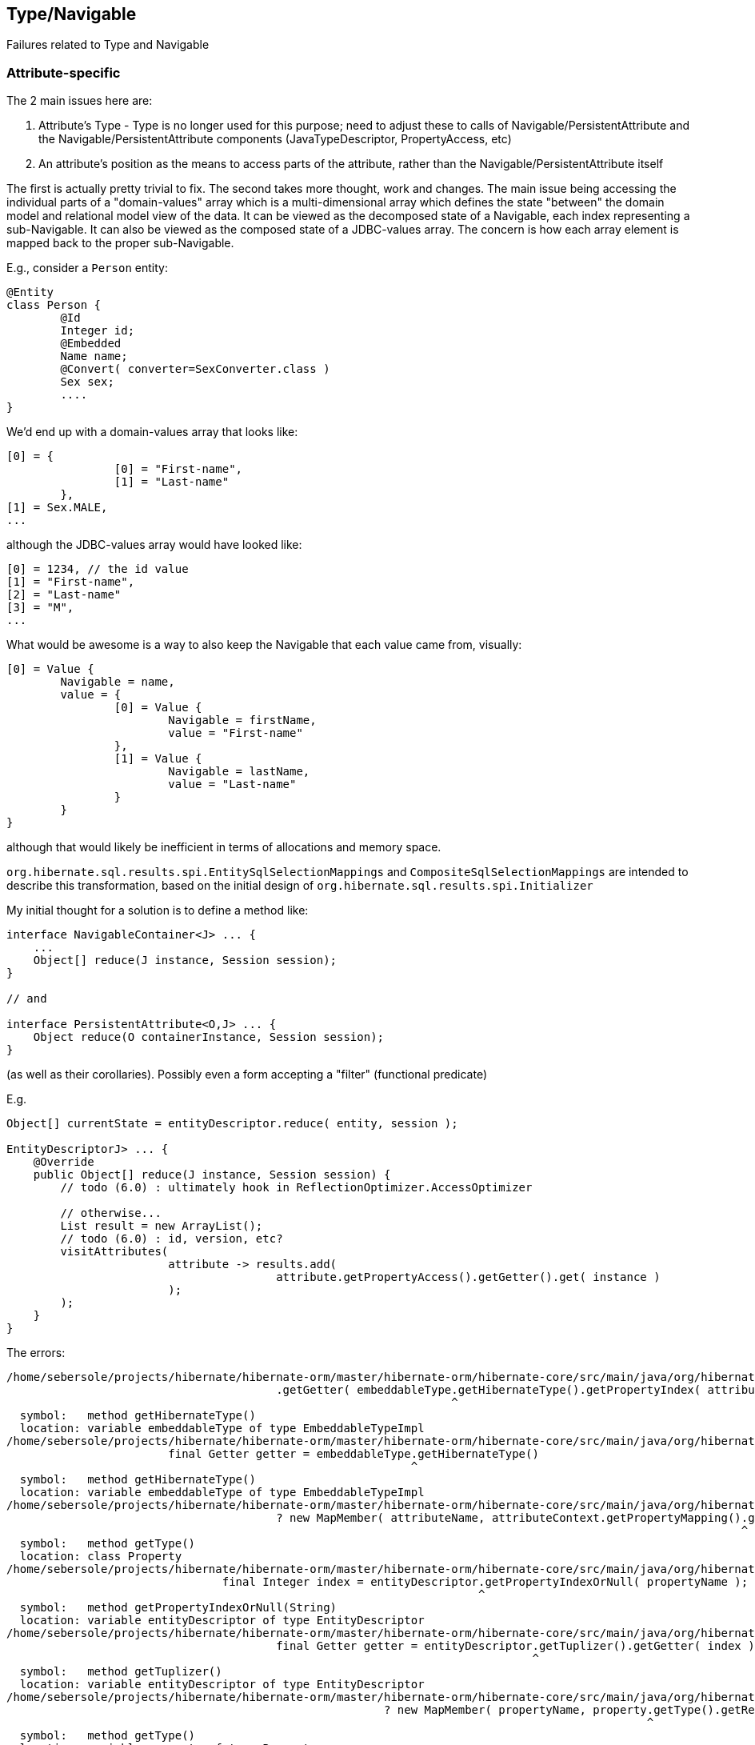 ## Type/Navigable

Failures related to Type and Navigable






### Attribute-specific

The 2 main issues here are:

	1. Attribute's Type - Type is no longer used for this purpose; need to adjust these to calls of
		Navigable/PersistentAttribute and the Navigable/PersistentAttribute components (JavaTypeDescriptor,
		PropertyAccess, etc)
	2. An attribute's position as the means to access parts of the attribute, rather than the
		Navigable/PersistentAttribute itself

The first is actually pretty trivial to fix.  The second takes more thought, work and changes.  The main issue
being accessing the individual parts of a "domain-values" array which is a multi-dimensional array which
defines the state "between" the domain model and relational model view of the data.  It can be viewed as the
decomposed state of a Navigable, each index representing a sub-Navigable.  It can also be viewed as the composed
state of a JDBC-values array.  The concern is how each array element is mapped back to the proper sub-Navigable.

E.g., consider a `Person` entity:

[code]
----
@Entity
class Person {
	@Id
	Integer id;
	@Embedded
	Name name;
	@Convert( converter=SexConverter.class )
	Sex sex;
	....
}
----


We'd end up with a domain-values array that looks like:

[code]
----
[0] = {
		[0] = "First-name",
		[1] = "Last-name"
	},
[1] = Sex.MALE,
...
----

although the JDBC-values array would have looked like:

[code]
----
[0] = 1234, // the id value
[1] = "First-name",
[2] = "Last-name"
[3] = "M",
...
----


What would be awesome is a way to also keep the Navigable that each value came from, visually:

[code]
----
[0] = Value {
	Navigable = name,
	value = {
		[0] = Value {
			Navigable = firstName,
			value = "First-name"
		},
		[1] = Value {
			Navigable = lastName,
			value = "Last-name"
		}
	}
}
----

although that would likely be inefficient in terms of allocations and memory space.


`org.hibernate.sql.results.spi.EntitySqlSelectionMappings` and `CompositeSqlSelectionMappings`
are intended to describe this transformation, based on the initial design of
`org.hibernate.sql.results.spi.Initializer`


My initial thought for a solution is to define a method like:

[code]
----
interface NavigableContainer<J> ... {
    ...
    Object[] reduce(J instance, Session session);
}

// and

interface PersistentAttribute<O,J> ... {
    Object reduce(O containerInstance, Session session);
}
----


(as well as their corollaries).  Possibly even a form accepting a "filter" (functional predicate)

E.g.

[code]
----
Object[] currentState = entityDescriptor.reduce( entity, session );

EntityDescriptorJ> ... {
    @Override
    public Object[] reduce(J instance, Session session) {
    	// todo (6.0) : ultimately hook in ReflectionOptimizer.AccessOptimizer

    	// otherwise...
    	List result = new ArrayList();
    	// todo (6.0) : id, version, etc?
    	visitAttributes(
    			attribute -> results.add(
    					attribute.getPropertyAccess().getGetter().get( instance )
    			);
    	);
    }
}
----



The errors:

[code]
----
/home/sebersole/projects/hibernate/hibernate-orm/master/hibernate-orm/hibernate-core/src/main/java/org/hibernate/metamodel/internal/AttributeFactory.java:906: error: cannot find symbol
					.getGetter( embeddableType.getHibernateType().getPropertyIndex( attributeName ) );
					                          ^
  symbol:   method getHibernateType()
  location: variable embeddableType of type EmbeddableTypeImpl
/home/sebersole/projects/hibernate/hibernate-orm/master/hibernate-orm/hibernate-core/src/main/java/org/hibernate/metamodel/internal/AttributeFactory.java:904: error: cannot find symbol
			final Getter getter = embeddableType.getHibernateType()
			                                    ^
  symbol:   method getHibernateType()
  location: variable embeddableType of type EmbeddableTypeImpl
/home/sebersole/projects/hibernate/hibernate-orm/master/hibernate-orm/hibernate-core/src/main/java/org/hibernate/metamodel/internal/AttributeFactory.java:908: error: cannot find symbol
					? new MapMember( attributeName, attributeContext.getPropertyMapping().getType().getReturnedClass() )
					                                                                     ^
  symbol:   method getType()
  location: class Property
/home/sebersole/projects/hibernate/hibernate-orm/master/hibernate-orm/hibernate-core/src/main/java/org/hibernate/metamodel/internal/AttributeFactory.java:965: error: cannot find symbol
				final Integer index = entityDescriptor.getPropertyIndexOrNull( propertyName );
				                                      ^
  symbol:   method getPropertyIndexOrNull(String)
  location: variable entityDescriptor of type EntityDescriptor
/home/sebersole/projects/hibernate/hibernate-orm/master/hibernate-orm/hibernate-core/src/main/java/org/hibernate/metamodel/internal/AttributeFactory.java:971: error: cannot find symbol
					final Getter getter = entityDescriptor.getTuplizer().getGetter( index );
					                                      ^
  symbol:   method getTuplizer()
  location: variable entityDescriptor of type EntityDescriptor
/home/sebersole/projects/hibernate/hibernate-orm/master/hibernate-orm/hibernate-core/src/main/java/org/hibernate/metamodel/internal/AttributeFactory.java:973: error: cannot find symbol
							? new MapMember( propertyName, property.getType().getReturnedClass() )
							                                       ^
  symbol:   method getType()
  location: variable property of type Property
/home/sebersole/projects/hibernate/hibernate-orm/master/hibernate-orm/hibernate-core/src/main/java/org/hibernate/metamodel/internal/AttributeFactory.java:987: error: cannot find symbol
			final EntityMetamodel entityMetamodel = getDeclarerEntityDescriptor( identifiableType );
			      ^
  symbol: class EntityMetamodel
/home/sebersole/projects/hibernate/hibernate-orm/master/hibernate-orm/hibernate-core/src/main/java/org/hibernate/metamodel/internal/AttributeFactory.java:1016: error: cannot find symbol
			if ( !versionPropertyName.equals( entityDescriptor.getVersionProperty().getName() ) ) {
			                                                  ^
  symbol:   method getVersionProperty()
  location: variable entityDescriptor of type EntityDescriptor
/home/sebersole/projects/hibernate/hibernate-orm/master/hibernate-orm/hibernate-core/src/main/java/org/hibernate/metamodel/internal/AttributeFactory.java:1021: error: variable getter is already defined in method resolveMember(AttributeContext)
			final Getter getter = entityDescriptor.getTuplizer().getVersionGetter();
			             ^
/home/sebersole/projects/hibernate/hibernate-orm/master/hibernate-orm/hibernate-core/src/main/java/org/hibernate/metamodel/internal/AttributeFactory.java:1021: error: cannot find symbol
			final Getter getter = entityDescriptor.getTuplizer().getVersionGetter();
			                                      ^
  symbol:   method getTuplizer()
  location: variable entityDescriptor of type EntityDescriptor


----




### Entity metadata


Various errors dealing with entity metadata including versioning, natural-ids, attribute "position", etc


[code]
----
/home/sebersole/projects/hibernate/hibernate-orm/master/hibernate-orm/hibernate-core/src/main/java/org/hibernate/engine/internal/AbstractEntityEntry.java:276: error: cannot find symbol
			getDescriptor().setPropertyValue( entity, getDescriptor().getVersionProperty(), nextVersion );
			                                                         ^
  symbol:   method getVersionProperty()
  location: interface EntityDescriptor

/home/sebersole/projects/hibernate/hibernate-orm/master/hibernate-orm/hibernate-core/src/main/java/org/hibernate/engine/internal/AbstractEntityEntry.java:355: error: cannot find symbol
		if ( getDescriptor().hasMutableProperties() ) {
		                    ^
  symbol:   method hasMutableProperties()
  location: interface EntityDescriptor

/home/sebersole/projects/hibernate/hibernate-orm/master/hibernate-orm/hibernate-core/src/main/java/org/hibernate/engine/internal/AbstractEntityEntry.java:374: error: cannot find symbol
		loadedState[ persister.getVersionProperty() ] = version;
		                      ^
  symbol:   method getVersionProperty()
  location: variable persister of type EntityDescriptor

/home/sebersole/projects/hibernate/hibernate-orm/master/hibernate-orm/hibernate-core/src/main/java/org/hibernate/engine/internal/StatefulPersistenceContext.java:358: error: cannot find symbol
			final int[] props = persister.getNaturalIdentifierProperties();
			                             ^
  symbol:   method getNaturalIdentifierProperties()
  location: variable persister of type EntityDescriptor

/home/sebersole/projects/hibernate/hibernate-orm/master/hibernate-orm/hibernate-core/src/main/java/org/hibernate/engine/internal/StatefulPersistenceContext.java:1951: error: cannot find symbol
			final int[] naturalIdPropertyIndexes = persister.getNaturalIdentifierProperties();
			                                                ^
  symbol:   method getNaturalIdentifierProperties()
  location: variable persister of type EntityDescriptor

/home/sebersole/projects/hibernate/hibernate-orm/master/hibernate-orm/hibernate-core/src/main/java/org/hibernate/engine/internal/StatefulPersistenceContext.java:1972: error: cannot find symbol
			final int[] naturalIdentifierProperties = persister.getNaturalIdentifierProperties();
			                                                   ^
  symbol:   method getNaturalIdentifierProperties()
  location: variable persister of type EntityDescriptor

/home/sebersole/projects/hibernate/hibernate-orm/master/hibernate-orm/hibernate-core/src/main/java/org/hibernate/engine/internal/StatefulPersistenceContext.java:2037: error: cannot find symbol
		final int[] naturalIdPropertyIndexes = persister.getNaturalIdentifierProperties();
		                                                ^
  symbol:   method getNaturalIdentifierProperties()
  location: variable persister of type EntityDescriptor

/home/sebersole/projects/hibernate/hibernate-orm/master/hibernate-orm/hibernate-core/src/main/java/org/hibernate/engine/internal/NaturalIdXrefDelegate.java:360: error: cannot find symbol
			final int[] naturalIdPropertyIndexes = persister.getNaturalIdentifierProperties();
			                                                ^
  symbol:   method getNaturalIdentifierProperties()
  location: variable persister of type EntityDescriptor

/home/sebersole/projects/hibernate/hibernate-orm/master/hibernate-orm/hibernate-core/src/main/java/org/hibernate/engine/internal/NaturalIdXrefDelegate.java:425: error: cannot find symbol
			final int[] naturalIdPropertyIndexes = persister.getNaturalIdentifierProperties();
			                                                ^
  symbol:   method getNaturalIdentifierProperties()
  location: variable persister of type EntityDescriptor

/home/sebersole/projects/hibernate/hibernate-orm/master/hibernate-orm/hibernate-core/src/main/java/org/hibernate/engine/internal/Versioning.java:61: error: cannot find symbol
		final Object initialVersion = fields[versionProperty];
		                                     ^
  symbol:   variable versionProperty
  location: class Versioning

/home/sebersole/projects/hibernate/hibernate-orm/master/hibernate-orm/hibernate-core/src/main/java/org/hibernate/engine/internal/Versioning.java:70: error: cannot find symbol
			fields[versionProperty] = seed( versionDescriptor.getVersionSupport(), session );
			       ^
  symbol:   variable versionProperty
  location: class Versioning

/home/sebersole/projects/hibernate/hibernate-orm/master/hibernate-orm/hibernate-core/src/main/java/org/hibernate/engine/internal/Versioning.java:113: error: cannot find symbol
		fields[ persister.getVersionProperty() ] = version;
		                 ^
  symbol:   method getVersionProperty()
  location: variable persister of type EntityDescriptor

/home/sebersole/projects/hibernate/hibernate-orm/master/hibernate-orm/hibernate-core/src/main/java/org/hibernate/engine/internal/Versioning.java:126: error: incompatible types: missing return value
			return;
			^

/home/sebersole/projects/hibernate/hibernate-orm/master/hibernate-orm/hibernate-core/src/main/java/org/hibernate/engine/internal/Versioning.java:129: error: cannot find symbol
		return fields[ persister.getVersionProperty() ];
		                        ^
  symbol:   method getVersionProperty()
  location: variable persister of type EntityDescriptor

/home/sebersole/projects/hibernate/hibernate-orm/master/hibernate-orm/hibernate-core/src/main/java/org/hibernate/engine/internal/TwoPhaseLoad.java:320: error: cannot find symbol
			return entityEntry.getPersister().hasLazyProperties()
			                                 ^
  symbol:   method hasLazyProperties()
  location: interface EntityDescriptor

/home/sebersole/projects/hibernate/hibernate-orm/master/hibernate-orm/hibernate-core/src/main/java/org/hibernate/id/SelectGenerator.java:71: error: cannot find symbol
		if ( persister.getEntityMetamodel().isNaturalIdentifierInsertGenerated() ) {
		              ^
  symbol:   method getEntityMetamodel()
  location: variable persister of type PostInsertIdentityPersister

/home/sebersole/projects/hibernate/hibernate-orm/master/hibernate-orm/hibernate-core/src/main/java/org/hibernate/engine/internal/StatefulPersistenceContext.java:1146: error: cannot find symbol
			if ( persister.isSubclassEntityName( entityEntry.getEntityName() )
			              ^
  symbol:   method isSubclassEntityName(String)
  location: variable persister of type EntityDescriptor

/home/sebersole/projects/hibernate/hibernate-orm/master/hibernate-orm/hibernate-core/src/main/java/org/hibernate/engine/internal/StatefulPersistenceContext.java:1161: error: cannot find symbol
			if ( persister.isSubclassEntityName( entityEntry.getEntityName() ) ) {
			              ^
  symbol:   method isSubclassEntityName(String)
  location: variable persister of type EntityDescriptor

/home/sebersole/projects/hibernate/hibernate-orm/master/hibernate-orm/hibernate-core/src/main/java/org/hibernate/engine/internal/StatefulPersistenceContext.java:1207: error: cannot find symbol
					if ( persister.isSubclassEntityName( proxy.getHibernateLazyInitializer().getEntityName() ) ) {
					              ^
  symbol:   method isSubclassEntityName(String)
  location: variable persister of type EntityDescriptor

/home/sebersole/projects/hibernate/hibernate-orm/master/hibernate-orm/hibernate-core/src/main/java/org/hibernate/engine/internal/StatefulPersistenceContext.java:1265: error: cannot find symbol
			if ( persister.isSubclassEntityName( entityEntry.getEntityName() ) ) {
			              ^
  symbol:   method isSubclassEntityName(String)
  location: variable persister of type EntityDescriptor

/home/sebersole/projects/hibernate/hibernate-orm/master/hibernate-orm/hibernate-core/src/main/java/org/hibernate/engine/internal/StatefulPersistenceContext.java:1292: error: cannot find symbol
			if ( persister.isSubclassEntityName( ee.getEntityName() ) ) {
			              ^
  symbol:   method isSubclassEntityName(String)
  location: variable persister of type EntityDescriptor

/home/sebersole/projects/hibernate/hibernate-orm/master/hibernate-orm/hibernate-core/src/main/java/org/hibernate/event/internal/DefaultMergeEventListener.java:219: error: cannot find symbol
		final Serializable id = entityDescriptor.hasIdentifierProperty() ?
		                                        ^
  symbol:   method hasIdentifierProperty()
  location: variable entityDescriptor of type EntityDescriptor

----




### PersistentCollection metadata


[code]
----
/home/sebersole/projects/hibernate/hibernate-orm/master/hibernate-orm/hibernate-core/src/main/java/org/hibernate/engine/loading/internal/CollectionLoadContext.java:230: error: cannot find symbol
		if ( persister.isArray() ) {
		              ^
  symbol:   method isArray()
  location: variable persister of type PersistentCollectionDescriptor

/home/sebersole/projects/hibernate/hibernate-orm/master/hibernate-orm/hibernate-core/src/main/java/org/hibernate/engine/loading/internal/CollectionLoadContext.java:298: error: cannot find symbol
		if ( persister.isVersioned() ) {
		              ^
  symbol:   method isVersioned()
  location: variable persister of type PersistentCollectionDescriptor

/home/sebersole/projects/hibernate/hibernate-orm/master/hibernate-orm/hibernate-core/src/main/java/org/hibernate/engine/spi/CollectionEntry.java:204: error: cannot find symbol
		if ( getLoadedPersistentCollectionDescriptor().getBatchSize() > 1 ) {
		                                              ^
  symbol:   method getBatchSize()
  location: interface PersistentCollectionDescriptor

/home/sebersole/projects/hibernate/hibernate-orm/master/hibernate-orm/hibernate-core/src/main/java/org/hibernate/engine/internal/StatefulPersistenceContext.java:732: error: cannot find symbol
			return getEntity( session.generateEntityKey( key, collectionPersister.getOwnerEntityPersister() ) );
			                                                                     ^
  location: variable collectionPersister of type PersistentCollectionDescriptor
  symbol:   method getOwnerEntityPersister()

/home/sebersole/projects/hibernate/hibernate-orm/master/hibernate-orm/hibernate-core/src/main/java/org/hibernate/action/internal/QueuedOperationCollectionAction.java:43: error: cannot find symbol
		getPersistentCollectionDescriptor().processQueuedOps( getCollection(), getKey(), getSession() );
		                                   ^
  symbol:   method processQueuedOps(PersistentCollection,Serializable,SharedSessionContractImplementor)
  location: interface PersistentCollectionDescriptor


/home/sebersole/projects/hibernate/hibernate-orm/master/hibernate-orm/hibernate-core/src/main/java/org/hibernate/engine/loading/internal/CollectionLoadContext.java:309: error: cannot find symbol
						final Serializable ownerKey = persister.getOwnerEntityPersister().getIdentifier( linkedOwner, session );
						                                       ^
  symbol:   method getOwnerEntityPersister()
  location: variable persister of type PersistentCollectionDescriptor

hhome/sebersole/projects/hibernate/hibernate-orm/master/hibernate-orm/hibernate-core/src/main/java/org/hibernate/engine/spi/EntityUniqueKey.java:46: error: cannot find symbol
		this.keyType = keyType.getSemiResolvedType( factory );
		                      ^
  symbol:   method getSemiResolvedType(SessionFactoryImplementor)

  location: variable keyType of type Type

/home/sebersole/projects/hibernate/hibernate-orm/master/hibernate-orm/hibernate-core/src/main/java/org/hibernate/event/spi/AbstractCollectionEvent.java:75: error: cannot find symbol
				( collectionPersister == null ? null : collectionPersister.getOwnerEntityPersister().getEntityName() );
				                                                          ^
  symbol:   method getOwnerEntityPersister()
  location: variable collectionPersister of type PersistentCollectionDescriptor

/home/sebersole/projects/hibernate/hibernate-orm/master/hibernate-orm/hibernate-core/src/main/java/org/hibernate/engine/internal/StatefulPersistenceContext.java:784: error: cannot find symbol
		return getEntity( session.generateEntityKey( key, collectionPersister.getOwnerEntityPersister() ) );
		                                                                     ^
  symbol:   method getOwnerEntityPersister()
  location: variable collectionPersister of type PersistentCollectionDescriptor

/home/sebersole/projects/hibernate/hibernate-orm/master/hibernate-orm/hibernate-core/src/main/java/org/hibernate/engine/internal/StatefulPersistenceContext.java:828: error: cannot find symbol
		if ( persister.getBatchSize() > 1 ) {
		              ^
  symbol:   method getBatchSize()
  location: variable persister of type PersistentCollectionDescriptor

/home/sebersole/projects/hibernate/hibernate-orm/master/hibernate-orm/hibernate-core/src/main/java/org/hibernate/engine/internal/StatefulPersistenceContext.java:837: error: cannot find symbol
		if ( persister.getBatchSize() > 1 ) {
		              ^
  symbol:   method getBatchSize()
  location: variable persister of type PersistentCollectionDescriptor

/home/sebersole/projects/hibernate/hibernate-orm/master/hibernate-orm/hibernate-core/src/main/java/org/hibernate/engine/internal/StatefulPersistenceContext.java:730: error: cannot find symbol
		final EntityDescriptor ownerPersister = collectionPersister.getOwnerEntityPersister();
		                                                           ^
  symbol:   method getOwnerEntityPersister()
  location: variable collectionPersister of type PersistentCollectionDescriptor


/home/sebersole/projects/hibernate/hibernate-orm/master/hibernate-orm/hibernate-core/src/main/java/org/hibernate/engine/internal/Collections.java:169: error: cannot find symbol
		ce.setCurrentKey( descriptor.getKeyOfOwner( entity, session ) );
		                            ^
  symbol:   method getKeyOfOwner(Object,SessionImplementor)
  location: variable descriptor of type PersistentCollectionDescriptor

/home/sebersole/projects/hibernate/hibernate-orm/master/hibernate-orm/hibernate-core/src/main/java/org/hibernate/cache/internal/CollectionCacheInvalidator.java:116: error: cannot find symbol
				String mappedBy = collectionDescriptor.getMappedByProperty();
				                                      ^
  symbol:   method getMappedByProperty()
  location: variable collectionDescriptor of type PersistentCollectionDescriptor
/home/sebersole/projects/hibernate/hibernate-orm/master/hibernate-orm/hibernate-core/src/main/java/org/hibernate/cache/internal/CollectionCacheInvalidator.java:117: error: cannot find symbol
				if ( !collectionDescriptor.isManyToMany() &&
				                          ^
  symbol:   method isManyToMany()
  location: variable collectionDescriptor of type PersistentCollectionDescriptor
/home/sebersole/projects/hibernate/hibernate-orm/master/hibernate-orm/hibernate-core/src/main/java/org/hibernate/cache/internal/CollectionCacheInvalidator.java:119: error: cannot find symbol
					int i = entityDescriptor.getEntityMetamodel().getPropertyIndex( mappedBy );
					                        ^
  symbol:   method getEntityMetamodel()
  location: variable entityDescriptor of type EntityDescriptor

/home/sebersole/projects/hibernate/hibernate-orm/master/hibernate-orm/hibernate-core/src/main/java/org/hibernate/event/internal/EvictVisitor.java:72: error: cannot find symbol
		if (ce.getLoadedPersistentCollectionDescriptor() != null && ce.getLoadedPersistentCollectionDescriptor().getgetBatchSize() > 1) {
		                                                                                                        ^
  symbol:   method getgetBatchSize()
  location: interface PersistentCollectionDescriptor

----




### Composite/embedded metadata

[code]
----
		                                            ^
/home/sebersole/projects/hibernate/hibernate-orm/master/hibernate-orm/hibernate-core/src/main/java/org/hibernate/engine/internal/Cascade.java:282: error: cannot find symbol
			final CascadeStyle componentPropertyStyle = componentType.getCascadeStyle( i );
			                                                         ^
  symbol:   method getCascadeStyle(int)
  location: variable componentType of type PersistentAttribute

/home/sebersole/projects/hibernate/hibernate-orm/master/hibernate-orm/hibernate-core/src/main/java/org/hibernate/proxy/pojo/BasicLazyInitializer.java:84: error: cannot find symbol
		if ( componentIdType != null && componentIdType.isMethodOf( method ) ) {
		                                               ^
  symbol:   method isMethodOf(Method)
  location: variable componentIdType of type EmbeddedTypeDescriptor

----





### Type "categorization"


What "kind of thing" does the Type represent?  An association?  A one-to-one?  A logical one-to-one?
A collection?  etc

[code]
----
/home/sebersole/projects/hibernate/hibernate-orm/master/hibernate-orm/hibernate-core/src/main/java/org/hibernate/engine/internal/Cascade.java:233: error: cannot find symbol
							if (type.isAssociationType() && ((AssociationType)type).getForeignKeyDirection().equals(
							    ^
  symbol:   variable type
  location: class Cascade

/home/sebersole/projects/hibernate/hibernate-orm/master/hibernate-orm/hibernate-core/src/main/java/org/hibernate/engine/internal/Cascade.java:233: error: cannot find symbol
							if (type.isAssociationType() && ((AssociationType)type).getForeignKeyDirection().equals(
							                                  ^
  symbol:   class AssociationType
  location: class Cascade

/home/sebersole/projects/hibernate/hibernate-orm/master/hibernate-orm/hibernate-core/src/main/java/org/hibernate/engine/internal/Cascade.java:233: error: cannot find symbol
							if (type.isAssociationType() && ((AssociationType)type).getForeignKeyDirection().equals(
							                                                  ^
  symbol:   variable type
  location: class Cascade


/home/sebersole/projects/hibernate/hibernate-orm/master/hibernate-orm/hibernate-core/src/main/java/org/hibernate/engine/internal/Cascade.java:267: error: cannot find symbol
		return attribute.getForeignKeyDirection().cascadeNow( cascadePoint );
		                ^
  symbol:   method getForeignKeyDirection()
  location: variable attribute of type PersistentAttribute
----





### Type read/write

[code]
----
/home/sebersole/projects/hibernate/hibernate-orm/master/hibernate-orm/hibernate-core/src/main/java/org/hibernate/id/SelectGenerator.java:126: error: cannot find symbol
			uniqueKeyType.nullSafeSet( ps, uniqueKeyValue, 1, session );
			             ^
  symbol:   method nullSafeSet(PreparedStatement,Object,int,SharedSessionContractImplementor)
  location: variable uniqueKeyType of type Type

/home/sebersole/projects/hibernate/hibernate-orm/master/hibernate-orm/hibernate-core/src/main/java/org/hibernate/id/SelectGenerator.java:139: error: cannot find symbol
			return (Serializable) idType.nullSafeGet(
			                            ^
  symbol:   method nullSafeGet(ResultSet,String[],SharedSessionContractImplementor,Object)
  location: variable idType of type Type

/home/sebersole/projects/hibernate/hibernate-orm/master/hibernate-orm/hibernate-core/src/main/java/org/hibernate/sql/results/internal/JdbcValuesSourceProcessingStateStandardImpl.java:244: error: cannot find symbol
				hydratedState[i] = types[i].resolve( value, session, entity );
				                           ^
  symbol:   method resolve(Object,SharedSessionContractImplementor,Object)
  location: interface Type

/home/sebersole/projects/hibernate/hibernate-orm/master/hibernate-orm/hibernate-core/src/main/java/org/hibernate/engine/internal/TwoPhaseLoad.java:150: error: cannot find symbol
  				hydratedState[i] = types[i].resolve( value, session, entity );
  				                           ^
    symbol:   method resolve(Object,SharedSessionContractImplementor,Object)
    location: interface Type

----




### insert/update/delete calls for entity and collection

[code]
----
/home/sebersole/projects/hibernate/hibernate-orm/master/hibernate-orm/hibernate-core/src/main/java/org/hibernate/action/internal/CollectionUpdateAction.java:83: error: cannot find symbol
			collectionDescriptor.deleteRows( collection, id, session );
			                    ^
  symbol:   method deleteRows(PersistentCollection,Serializable,SharedSessionContractImplementor)
  location: variable collectionDescriptor of type PersistentCollectionDescriptor

/home/sebersole/projects/hibernate/hibernate-orm/master/hibernate-orm/hibernate-core/src/main/java/org/hibernate/action/internal/CollectionUpdateAction.java:84: error: cannot find symbol
			collectionDescriptor.updateRows( collection, id, session );
			                    ^
  symbol:   method updateRows(PersistentCollection,Serializable,SharedSessionContractImplementor)
  location: variable collectionDescriptor of type PersistentCollectionDescriptor

/home/sebersole/projects/hibernate/hibernate-orm/master/hibernate-orm/hibernate-core/src/main/java/org/hibernate/action/internal/CollectionUpdateAction.java:85: error: cannot find symbol
			collectionDescriptor.insertRows( collection, id, session );
			                    ^
  symbol:   method insertRows(PersistentCollection,Serializable,SharedSessionContractImplementor)
  location: variable collectionDescriptor of type PersistentCollectionDescriptor
----










### Yet-uncategorized Type methods/usages

[code]
----
/home/sebersole/projects/hibernate/hibernate-orm/master/hibernate-orm/hibernate-core/src/main/java/org/hibernate/engine/internal/StatefulPersistenceContext.java:746: error: cannot find symbol
		final CollectionType collectionType = collectionPersister.getOrmType();
		      ^
  symbol:   class CollectionType
  location: class StatefulPersistenceContext

/home/sebersole/projects/hibernate/hibernate-orm/master/hibernate-orm/hibernate-core/src/main/java/org/hibernate/engine/internal/StatefulPersistenceContext.java:746: error: cannot find symbol
		final CollectionType collectionType = collectionPersister.getOrmType();
		                                                         ^
  symbol:   method getOrmType()
  location: variable collectionPersister of type PersistentCollectionDescriptor

/home/sebersole/projects/hibernate/hibernate-orm/master/hibernate-orm/hibernate-core/src/main/java/org/hibernate/engine/internal/StatefulPersistenceContext.java:757: error: cannot find symbol
							collectionPersister.getKeyType(),
							                   ^
  symbol:   method getKeyType()
  location: variable collectionPersister of type PersistentCollectionDescriptor

/home/sebersole/projects/hibernate/hibernate-orm/master/hibernate-orm/hibernate-core/src/main/java/org/hibernate/engine/internal/StatefulPersistenceContext.java:821: error: cannot find symbol
		return ce.getLoadedPersistentCollectionDescriptor().getOrmType().getIdOfOwnerOrNull( ce.getLoadedKey(), session );
		                                                   ^
  symbol:   method getOrmType()
  location: interface PersistentCollectionDescriptor

/home/sebersole/projects/hibernate/hibernate-orm/master/hibernate-orm/hibernate-core/src/main/java/org/hibernate/event/internal/AbstractSaveEventListener.java:291: error: cannot find symbol
				types,
				^
  symbol:   variable types
  location: class AbstractSaveEventListener
----






### TypeHelper

Specialized category because we have to decide best way to handle these TypeHelper calls, mainly
in regards to visiting multiple Navigables - easily handled by `org.hibernate.metamodel.model.domain.spi.NavigableVisitationStrategy`
but would it make sense to also continue to support these TypeHelper calls (it would just delegate to `NavigableVisitationStrategy`
internally) as well?

[code]
----
/home/sebersole/projects/hibernate/hibernate-orm/master/hibernate-orm/hibernate-core/src/main/java/org/hibernate/cache/spi/entry/StandardCacheEntryImpl.java:53: error: cannot find symbol
		this.disassembledState = TypeHelper.disassemble(
		                         ^
  symbol:   variable TypeHelper
  location: class StandardCacheEntryImpl

/home/sebersole/projects/hibernate/hibernate-orm/master/hibernate-orm/hibernate-core/src/main/java/org/hibernate/cache/spi/entry/StandardCacheEntryImpl.java:141: error: cannot find symbol
		final Object[] assembledProps = TypeHelper.assemble(
		                                ^
  symbol:   variable TypeHelper
  location: class StandardCacheEntryImpl

/home/sebersole/projects/hibernate/hibernate-orm/master/hibernate-orm/hibernate-core/src/main/java/org/hibernate/event/internal/DefaultMergeEventListener.java:404: error: cannot find symbol
		final Object[] copiedValues = TypeHelper.replace(
		                              ^
  symbol:   variable TypeHelper
  location: class DefaultMergeEventListener
/home/sebersole/projects/hibernate/hibernate-orm/master/hibernate-orm/hibernate-core/src/main/java/org/hibernate/event/internal/DefaultMergeEventListener.java:430: error: cannot find symbol
			copiedValues = TypeHelper.replaceAssociations(
			               ^
  symbol:   variable TypeHelper
  location: class DefaultMergeEventListener
/home/sebersole/projects/hibernate/hibernate-orm/master/hibernate-orm/hibernate-core/src/main/java/org/hibernate/event/internal/DefaultMergeEventListener.java:441: error: cannot find symbol
			copiedValues = TypeHelper.replace(
			               ^
  symbol:   variable TypeHelper
  location: class DefaultMergeEventListener

----





### Access to Navigable value from an instance of its container

E.g., something like `EntityIdentifierDescriptor#getSnapshot`


[code]
----
/home/sebersole/projects/hibernate/hibernate-orm/master/hibernate-orm/hibernate-core/src/main/java/org/hibernate/engine/internal/AbstractEntityEntry.java:378: error: cannot find symbol
		persister.setPropertyValue( entity, getDescriptor().getVersionProperty(), nextVersion );
		                                                   ^
  symbol:   method getVersionProperty()
  location: interface EntityDescriptor


/home/sebersole/projects/hibernate/hibernate-orm/master/hibernate-orm/hibernate-core/src/main/java/org/hibernate/engine/internal/Cascade.java:287: error: cannot find symbol
					children = componentType.getPropertyValues( child, eventSource );
					                        ^
  symbol:   method getPropertyValues(Object,EventSource)
  location: variable componentType of type PersistentAttribute

----









## Loader/Loadable


[code]
----
/home/sebersole/projects/hibernate/hibernate-orm/master/hibernate-orm/hibernate-core/src/main/java/org/hibernate/engine/internal/AbstractEntityEntry.java:320: error: cannot find symbol
			final int propertyIndex = ( (UniqueKeyLoadable) persister ).getPropertyIndex( propertyName );
			                             ^
  symbol:   class UniqueKeyLoadable
  location: class AbstractEntityEntry

/home/sebersole/projects/hibernate/hibernate-orm/master/hibernate-orm/hibernate-core/src/main/java/org/hibernate/engine/internal/AbstractEntityEntry.java:332: error: cannot find symbol
			final int propertyIndex = ( (UniqueKeyLoadable) persister ).getPropertyIndex( propertyName );
			                             ^
  symbol:   class UniqueKeyLoadable
  location: class AbstractEntityEntry
----




## Cascade


[code]
----

/home/aboriero/hibernate/wip60/hibernate-orm/hibernate-core/src/main/java/org/hibernate/engine/internal/Cascade.java:419: error: cannot find symbol
		final boolean reallyDoCascade = style.reallyDoCascade( action ) && child != CollectionType.UNFETCHED_COLLECTION;
		                                                                            ^
  symbol:   variable CollectionType
  location: class Cascade
/home/aboriero/hibernate/wip60/hibernate-orm/hibernate-core/src/main/java/org/hibernate/engine/internal/Cascade.java:440: error: cannot find symbol
						isCascadeDeleteEnabled
						^
  symbol:   variable isCascadeDeleteEnabled
  location: class Cascade

----



## Dialects / functions

[code]
----
/home/sebersole/projects/hibernate/hibernate-orm/master/hibernate-orm/hibernate-core/src/main/java/org/hibernate/dialect/function/VarArgsSQLFunction.java:22: error: VarArgsSQLFunction is not abstract and does not override abstract method makeSqmFunctionExpression(List<SqmExpression>,AllowableFunctionReturnType) in SqmFunctionTemplate
public class VarArgsSQLFunction implements SqmFunctionTemplate {
       ^
/home/sebersole/projects/hibernate/hibernate-orm/master/hibernate-orm/hibernate-core/src/main/java/org/hibernate/dialect/function/SQLFunctionTemplate.java:24: error: SQLFunctionTemplate is not abstract and does not override abstract method makeSqmFunctionExpression(List<SqmExpression>,AllowableFunctionReturnType) in SqmFunctionTemplate
public class SQLFunctionTemplate implements SqmFunctionTemplate {
       ^
/home/sebersole/projects/hibernate/hibernate-orm/master/hibernate-orm/hibernate-core/src/main/java/org/hibernate/dialect/PostgreSQL82Dialect.java:32: error: cannot find symbol
		typeContributions.contributeType( PostgresUUIDType.INSTANCE );
		                                  ^
  symbol:   variable PostgresUUIDType
  location: class PostgreSQL82Dialect
/home/sebersole/projects/hibernate/hibernate-orm/master/hibernate-orm/hibernate-core/src/main/java/org/hibernate/dialect/Oracle12cDialect.java:45: error: cannot find symbol
			typeContributions.contributeType( MaterializedBlobType.INSTANCE, "byte[]", byte[].class.getName() );
			                                  ^
  symbol:   variable MaterializedBlobType
  location: class Oracle12cDialect
/home/sebersole/projects/hibernate/hibernate-orm/master/hibernate-orm/hibernate-core/src/main/java/org/hibernate/dialect/Oracle12cDialect.java:46: error: cannot find symbol
			typeContributions.contributeType( WrappedMaterializedBlobType.INSTANCE, "Byte[]", Byte[].class.getName() );
			                                  ^
  symbol:   variable WrappedMaterializedBlobType
  location: class Oracle12cDialect

/home/sebersole/projects/hibernate/hibernate-orm/master/hibernate-orm/hibernate-core/src/main/java/org/hibernate/sql/Template.java:744: error: cannot find symbol
		return ! function.hasParenthesesIfNoArguments();
		                 ^
  symbol:   method hasParenthesesIfNoArguments()
  location: variable function of type SqmFunctionTemplate

----







## ScrollableResults

[code]
----

/home/sebersole/projects/hibernate/hibernate-orm/master/hibernate-orm/hibernate-core/src/main/java/org/hibernate/internal/AbstractScrollableResults.java:141: error: cannot find symbol
		if ( holderInstantiator != null ) {
		     ^
  symbol:   variable holderInstantiator
  location: class AbstractScrollableResults
/home/sebersole/projects/hibernate/hibernate-orm/master/hibernate-orm/hibernate-core/src/main/java/org/hibernate/internal/AbstractScrollableResults.java:145: error: cannot find symbol
		if ( returnType.getJavaTypeDescriptor().getJavaType() == types[col].getJavaTypeDescriptor().getJavaType() ) {
		                                                         ^
  symbol:   variable types
  location: class AbstractScrollableResults
/home/sebersole/projects/hibernate/hibernate-orm/master/hibernate-orm/hibernate-core/src/main/java/org/hibernate/internal/AbstractScrollableResults.java:149: error: cannot find symbol
			return throwInvalidColumnTypeException( col, types[col], returnType );
			                                             ^
  symbol:   variable types
  location: class AbstractScrollableResults
/home/sebersole/projects/hibernate/hibernate-orm/master/hibernate-orm/hibernate-core/src/main/java/org/hibernate/internal/AbstractScrollableResults.java:166: error: cannot find symbol
		if ( holderInstantiator != null ) {
		     ^
  symbol:   variable holderInstantiator
  location: class AbstractScrollableResults
/home/sebersole/projects/hibernate/hibernate-orm/master/hibernate-orm/hibernate-core/src/main/java/org/hibernate/internal/AbstractScrollableResults.java:170: error: cannot find symbol
		if ( returnType.getJavaTypeDescriptor().getJavaType().isAssignableFrom( types[col].getJavaTypeDescriptor().getJavaType() ) ) {
		                                                                        ^
  symbol:   variable types
  location: class AbstractScrollableResults
/home/sebersole/projects/hibernate/hibernate-orm/master/hibernate-orm/hibernate-core/src/main/java/org/hibernate/internal/AbstractScrollableResults.java:174: error: cannot find symbol
			return throwInvalidColumnTypeException( col, types[col], returnType );
			                                             ^
  symbol:   variable types
  location: class AbstractScrollableResults
/home/sebersole/projects/hibernate/hibernate-orm/master/hibernate-orm/hibernate-core/src/main/java/org/hibernate/internal/AbstractScrollableResults.java:275: error: cannot find symbol
		return types[i];
		       ^
  symbol:   variable types
  location: class AbstractScrollableResults
/home/sebersole/projects/hibernate/hibernate-orm/master/hibernate-orm/hibernate-core/src/main/java/org/hibernate/internal/ScrollableResultsImpl.java:186: error: cannot find symbol
				getQueryParameters(),
				^
  symbol:   method getQueryParameters()
  location: class ScrollableResultsImpl
/home/sebersole/projects/hibernate/hibernate-orm/master/hibernate-orm/hibernate-core/src/main/java/org/hibernate/internal/ScrollableResultsImpl.java:196: error: cannot find symbol
		if ( getHolderInstantiator() != null ) {
		     ^
  symbol:   method getHolderInstantiator()
  location: class ScrollableResultsImpl
/home/sebersole/projects/hibernate/hibernate-orm/master/hibernate-orm/hibernate-core/src/main/java/org/hibernate/internal/ScrollableResultsImpl.java:197: error: cannot find symbol
			currentRow = new Object[] {getHolderInstantiator().instantiate( currentRow )};
			                           ^
  symbol:   method getHolderInstantiator()
  location: class ScrollableResultsImpl
/home/sebersole/projects/hibernate/hibernate-orm/master/hibernate-orm/hibernate-core/src/main/java/org/hibernate/internal/DynamicFilterAliasGenerator.java:32: error: cannot find symbol
					AbstractEntityPersister.getTableId( table, tables )
					^
  symbol:   variable AbstractEntityPersister
  location: class DynamicFilterAliasGenerator
/home/sebersole/projects/hibernate/hibernate-orm/master/hibernate-orm/hibernate-core/src/main/java/org/hibernate/internal/FetchingScrollableResultsImpl.java:71: error: cannot find symbol
				getQueryParameters(),
				^
  symbol:   method getQueryParameters()
  location: class FetchingScrollableResultsImpl
/home/sebersole/projects/hibernate/hibernate-orm/master/hibernate-orm/hibernate-core/src/main/java/org/hibernate/internal/FetchingScrollableResultsImpl.java:113: error: cannot find symbol
				getQueryParameters(),
				^
  symbol:   method getQueryParameters()
  location: class FetchingScrollableResultsImpl


----






## Misc


[code]
----
/home/sebersole/projects/hibernate/hibernate-orm/master/hibernate-orm/hibernate-core/src/main/java/org/hibernate/engine/internal/UnsavedValueFactory.java:93: error: cannot find symbol
						.fromString( unsavedValue ) );
						^
  symbol:   method fromString(String)
  location: interface JavaTypeDescriptor

/home/sebersole/projects/hibernate/hibernate-orm/master/hibernate-orm/hibernate-core/src/main/java/org/hibernate/engine/internal/UnsavedValueFactory.java:93: error: cannot find symbol
						.fromString( unsavedValue ) );
						^
  symbol:   method fromString(String)
  location: interface JavaTypeDescriptor

/home/sebersole/projects/hibernate/hibernate-orm/master/hibernate-orm/hibernate-core/src/main/java/org/hibernate/internal/SessionFactoryImpl.java:820: error: cannot find symbol
				.setQueryReturns( nativeSqlQuery.getQueryReturns() );
				                                ^
  symbol:   method getQueryReturns()
  location: variable nativeSqlQuery of type NativeQuery

----







## Boot model

[code]
----

/home/sebersole/projects/hibernate/hibernate-orm/master/hibernate-orm/hibernate-core/src/main/java/org/hibernate/boot/model/source/internal/hbm/ResultSetMappingBinder.java:205: error: cannot find symbol
		return new NativeSQLQueryJoinReturn(
		           ^
  symbol:   class NativeSQLQueryJoinReturn
  location: class ResultSetMappingBinder
/home/sebersole/projects/hibernate/hibernate-orm/master/hibernate-orm/hibernate-core/src/main/java/org/hibernate/boot/model/source/internal/hbm/ResultSetMappingBinder.java:235: error: cannot find symbol
		return new NativeSQLQueryCollectionReturn(
		           ^
  symbol:   class NativeSQLQueryCollectionReturn
  location: class ResultSetMappingBinder

/home/sebersole/projects/hibernate/hibernate-orm/master/hibernate-orm/hibernate-core/src/main/java/org/hibernate/cfg/annotations/ResultsetMappingSecondPass.java:157: error: cannot find symbol
			NativeSQLQueryRootReturn result = new NativeSQLQueryRootReturn(
			^
  symbol:   class NativeSQLQueryRootReturn
  location: class ResultsetMappingSecondPass
/home/sebersole/projects/hibernate/hibernate-orm/master/hibernate-orm/hibernate-core/src/main/java/org/hibernate/cfg/annotations/ResultsetMappingSecondPass.java:157: error: cannot find symbol
			NativeSQLQueryRootReturn result = new NativeSQLQueryRootReturn(
			                                      ^
  symbol:   class NativeSQLQueryRootReturn
  location: class ResultsetMappingSecondPass
/home/sebersole/projects/hibernate/hibernate-orm/master/hibernate-orm/hibernate-core/src/main/java/org/hibernate/cfg/annotations/ResultsetMappingSecondPass.java:168: error: cannot find symbol
					new NativeSQLQueryScalarReturn(
					    ^
  symbol:   class NativeSQLQueryScalarReturn
  location: class ResultsetMappingSecondPass
/home/sebersole/projects/hibernate/hibernate-orm/master/hibernate-orm/hibernate-core/src/main/java/org/hibernate/cfg/annotations/ResultsetMappingSecondPass.java:170: error: cannot find symbol
							column.type() != null ? context.getMetadataCollector().heuristicType( column.type().getName() ) : null
							                                                      ^
  symbol:   method heuristicType(String)
  location: interface InFlightMetadataCollector
/home/sebersole/projects/hibernate/hibernate-orm/master/hibernate-orm/hibernate-core/src/main/java/org/hibernate/cfg/annotations/ResultsetMappingSecondPass.java:176: error: cannot find symbol
			List<NativeSQLQueryScalarReturn> columnReturns = new ArrayList<NativeSQLQueryScalarReturn>();
			     ^
  symbol:   class NativeSQLQueryScalarReturn
  location: class ResultsetMappingSecondPass
/home/sebersole/projects/hibernate/hibernate-orm/master/hibernate-orm/hibernate-core/src/main/java/org/hibernate/cfg/annotations/ResultsetMappingSecondPass.java:176: error: cannot find symbol
			List<NativeSQLQueryScalarReturn> columnReturns = new ArrayList<NativeSQLQueryScalarReturn>();
			                                                               ^
  symbol:   class NativeSQLQueryScalarReturn
  location: class ResultsetMappingSecondPass
/home/sebersole/projects/hibernate/hibernate-orm/master/hibernate-orm/hibernate-core/src/main/java/org/hibernate/cfg/annotations/ResultsetMappingSecondPass.java:179: error: cannot find symbol
						new NativeSQLQueryScalarReturn(
						    ^
  symbol:   class NativeSQLQueryScalarReturn
  location: class ResultsetMappingSecondPass
/home/sebersole/projects/hibernate/hibernate-orm/master/hibernate-orm/hibernate-core/src/main/java/org/hibernate/cfg/annotations/ResultsetMappingSecondPass.java:181: error: cannot find symbol
								columnResult.type() != null ? context.getMetadataCollector().heuristicType( columnResult.type().getName() ) : null
								                                                            ^
  symbol:   method heuristicType(String)
  location: interface InFlightMetadataCollector
/home/sebersole/projects/hibernate/hibernate-orm/master/hibernate-orm/hibernate-core/src/main/java/org/hibernate/cfg/annotations/ResultsetMappingSecondPass.java:186: error: cannot find symbol
					new NativeSQLQueryConstructorReturn( constructorResult.targetClass(), columnReturns )
					    ^
  symbol:   class NativeSQLQueryConstructorReturn
  location: class ResultsetMappingSecondPass

/home/sebersole/projects/hibernate/hibernate-orm/master/hibernate-orm/hibernate-core/src/main/java/org/hibernate/cfg/annotations/QueryBinder.java:124: error: incompatible types: String cannot be converted to EntityDescriptor
					new QueryResultBuilderRootEntity( "alias1", queryAnn.resultClass().getName() );
					                                                                          ^
/home/sebersole/projects/hibernate/hibernate-orm/master/hibernate-orm/hibernate-core/src/main/java/org/hibernate/cfg/annotations/QueryBinder.java:187: error: incompatible types: String cannot be converted to EntityDescriptor
					new QueryResultBuilderRootEntity( "alias1", queryAnn.resultClass().getName() );
					                                                                          ^
----